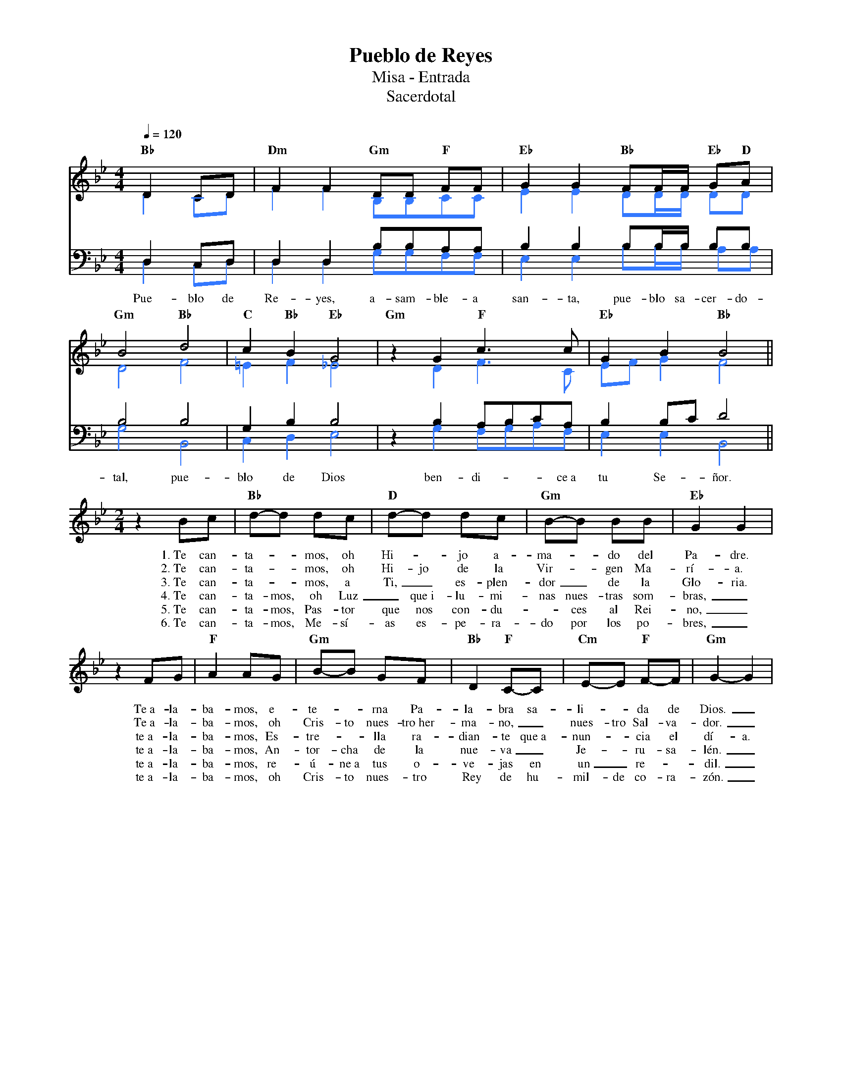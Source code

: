 %abc-2.2
%%MIDI program 74
%%topspace 0
%%composerspace 0
%%titlefont RomanBold 20
%%vocalfont Roman 12
%%composerfont RomanItalic 12
%%gchordfont RomanBold 12
%%tempofont RomanBold 12
%leftmargin 0.8cm
%rightmargin 0.8cm

X:1
T:Pueblo de Reyes
T:Misa - Entrada
T:Sacerdotal
C:
S:
M:4/4
L:1/8
Q:1/4=120
K:Bb
% voice grouping
%%score (s a) (t b)
% voice properties
V:t clef=bass octave=-1
V:b clef=bass octave=-1
% voice colors
[V:a]   [I:voicecolor #3377ff]
[V:b]   [I:voicecolor #3377ff]
%
%
[V:s]   "Bb"D2CD | "Dm"F2F2 "Gm"DD "F"FF | "Eb"G2G2 "Bb"FF/2F/2 "Eb"G"D"A |
w:
[V:a]   D2CD     | F2F2     B,B,CC       | E2E2 DD/2D/2 DD                |
%
[V:t]   D2CD     | D2D2 BBAA             | B2B2 BB/2B/2 BB                |
[V:b]   D2CD     | D2D2 GGFF             | E2E2 BB/2B/2 AA                |
w: Pue-blo de Re-yes, a-sam-ble-a san-ta, pue-blo sa-cer-do-
%
%
[V:s]   "Gm"B4 "Bb"d4 | "C"c2"Bb"B2 "Eb"G4 | "Gm"z2 G2 "F"c3c | "Eb"G2B2 "Bb"B4 ||
w:
[V:a]   D4 F4         | =E2F2 _E4          | x2 D2 F3C        | EFG2 F4         ||
%
[V:t]   B4 B4         | G2B2 B4            | z2B2 ABcA        | B2Bc d4         ||
[V:b]   G4 B,4        | C2D2 E4            | z2G2 FGAF        | E2E2 B,4        ||
w: tal, pue-blo de Dios ben-di---ce~a tu Se-ñor.
%
V:s
    [M:2/4]z2 Bc | "Bb"d-d dc | "D"d-d dc | "Gm"B-B BB | "Eb"G2 G2 |
w: 1.~Te can-ta--mos, oh Hi--jo a-ma--do del Pa-dre.
w: 2.~Te can-ta--mos, oh Hi-jo de la Vir--gen Ma-rí-a.
w: 3.~Te can-ta--mos, a Ti,_ es-plen-dor_ de la Glo-ria.
w: 4.~Te can-ta-mos, oh Luz_ que~i-lu-mi-nas nues-tras som-bras,_
w: 5.~Te can-ta-mos, Pas-tor que nos con-du--ces al Rei-no,_
w: 6.~Te can-ta-mos, Me-sí-as es-pe-ra-do por los po-bres,_
    z2 FG | "F"A2 AG | "Gm"B-B GF | "Bb"D2 "F"C-C | "Cm"E-E "F"F-F | "Gm"G2-G2 |
w: Te~a-la-ba-mos, e-te--rna Pa-la-bra sa-li--da de Dios._
w: Te~a-la-ba-mos, oh Cris-to nues-tro~her-ma-no,_ nues-tro Sal-va-dor._
w: te~a-la-ba-mos, Es-tre--lla ra-dian-te que~a-nun--cia el dí-a.
w: te~a-la-ba-mos, An-tor-cha de la nue-va_ Je--ru-sa-lén._
w: te~a-la-ba-mos, re-ú-ne~a tus o-ve-jas en un_ re--dil._
w: te~a-la-ba-mos, oh Cris-to nues-tro Rey de hu-mil-de co-ra-zón._